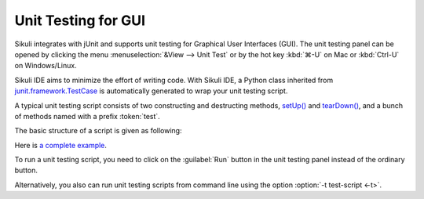 Unit Testing for GUI
====================

Sikuli integrates with jUnit and supports unit testing for Graphical User Interfaces (GUI).
The unit testing panel can be opened by clicking the menu
:menuselection:`&View --> Unit Test` or by 
the hot key :kbd:`⌘-U` on Mac or :kbd:`Ctrl-U` on Windows/Linux.

Sikuli IDE aims to minimize the effort of writing code. 
With Sikuli IDE, a Python class inherited from 
`junit.framework.TestCase <http://junit.sourceforge.net/junit3.8.1/javadoc/junit/framework/TestCase.html>`_
is automatically generated to wrap your unit testing script.

A typical unit testing script consists of two constructing and 
destructing methods, 
`setUp() <http://junit.sourceforge.net/junit3.8.1/javadoc/junit/framework/TestCase.html#setUp()>`_ and `tearDown() <http://junit.sourceforge.net/junit3.8.1/javadoc/junit/framework/TestCase.html#tearDown()>`_, 
and a bunch of methods named with a prefix :token:`test`. 

..
   Two specific Sikuli functions for testing are available: 
   assertExist() and assertNotExist(), that raise an !AssertionError if pattern or image is not found or found respectively. (Details: [http://sikuli.org/documentation.shtml#doc/pythondoc-python.edu.mit.csail.uid.SikuliTest.html Command Reference] )

The basic structure of a script is given as following:

.. sikulicode::

   def setUp(self):
     openApp("AnyRandom.app")
     wait(SCREENSHOT_OF_THE_APP) # wait until the app appears

   def tearDown(self):
     closeApp("AnyRandom.app")
     untilNotExist(SCREENSHOT_OF_THE_APP) # wait until the app disappears

   def testA(self):
     ....
     assert exists(PICTURE_THAT_SHOULD_BE_THERE)

   def testB(self):
     ....
     assert not exists(PICTURE_THAT_SHOULD_NOT_BE_THERE)


Here is `a complete example <http://sikuli.org/examples/TestJEdit.sikuli/TestJEdit.html>`_.

To run a unit testing script, you need to click on the :guilabel:`Run`
button in the unit testing panel instead of the ordinary button. 

Alternatively, you also can run unit testing scripts from command line
using the option :option:`-t test-script <-t>`.

